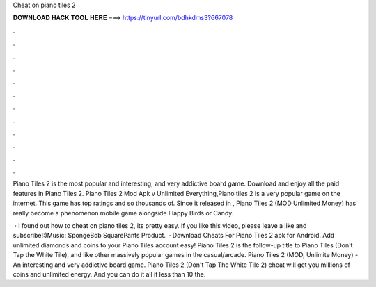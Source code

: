 Cheat on piano tiles 2



𝐃𝐎𝐖𝐍𝐋𝐎𝐀𝐃 𝐇𝐀𝐂𝐊 𝐓𝐎𝐎𝐋 𝐇𝐄𝐑𝐄 ===> https://tinyurl.com/bdhkdms3?667078



.



.



.



.



.



.



.



.



.



.



.



.

Piano Tiles 2 is the most popular and interesting, and very addictive board game. Download and enjoy all the paid features in Piano Tiles 2. Piano Tiles 2 Mod Apk v Unlimited Everything,Piano tiles 2 is a very popular game on the internet. This game has top ratings and so thousands of. Since it released in , Piano Tiles 2 (MOD Unlimited Money) has really become a phenomenon mobile game alongside Flappy Birds or Candy.

 · I found out how to cheat on piano tiles 2, its pretty easy. If you like this video, please leave a like and subscribe!:)Music: SpongeBob SquarePants Product.  · Download Cheats For Piano Tiles 2 apk for Android. Add unlimited diamonds and coins to your Piano Tiles account easy! Piano Tiles 2 is the follow-up title to Piano Tiles (Don't Tap the White Tile), and like other massively popular games in the casual/arcade. Piano Tiles 2 (MOD, Unlimite Money) - An interesting and very addictive board game. Piano Tiles 2 (Don't Tap The White Tile 2) cheat will get you millions of coins and unlimited energy. And you can do it all it less than 10  the.

